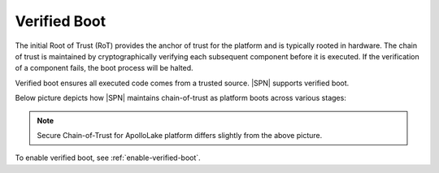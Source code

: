 Verified Boot
--------------

The initial Root of Trust (RoT) provides the anchor of trust for the platform and is typically rooted in hardware.
The chain of trust is maintained by cryptographically verifying each subsequent component before it is executed. If the verification of a component fails, the boot process will be halted.

Verified boot ensures all executed code comes from a trusted source. |SPN| supports verified boot.

Below picture depicts how |SPN| maintains chain-of-trust as platform boots across various stages:

.. image:: /images/sec_chain_of_trust.jpg
   :alt: Security Chain-of-Trust

.. note:: Secure Chain-of-Trust for ApolloLake platform differs slightly from the above picture.

To enable verified boot, see :ref:`enable-verified-boot`.



